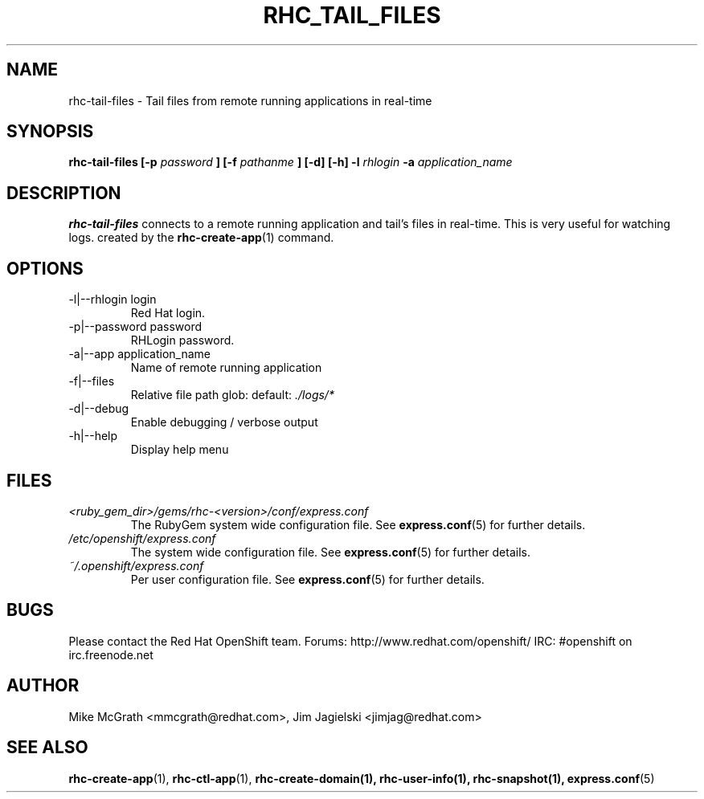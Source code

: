 .\" Process this file with
.\" groff -man -Tascii rhc-tail-files.1
.\"
.TH RHC_TAIL_FILES 1 "MAY 2011" Linux "User Manuals"
.SH NAME
rhc-tail-files \- Tail files from remote running applications in real-time
.SH SYNOPSIS
.B rhc-tail-files [-p
.I password
.B ]
.B [-f
.I pathanme
.B ] [-d] [-h]
.B -l
.I rhlogin
.B -a
.I application_name
.SH DESCRIPTION
.B rhc-tail-files
connects to a remote running application and tail's files in
real-time.  This is very useful for watching logs. created by the
.BR rhc-create-app (1)
command.
.SH OPTIONS
.IP "-l|--rhlogin login"
Red Hat login.
.IP "-p|--password password"
RHLogin password.
.IP "-a|--app application_name"
Name of remote running application
.IP "-f|--files"
Relative file path glob: default:
.I ./logs/*
.IP -d|--debug
Enable debugging / verbose output
.IP -h|--help
Display help menu
.SH FILES
.I <ruby_gem_dir>/gems/rhc-<version>/conf/express.conf
.RS
The RubyGem system wide configuration file. See
.BR express.conf (5)
for further details.
.RE
.I /etc/openshift/express.conf
.RS
The system wide configuration file. See
.BR express.conf (5)
for further details.
.RE
.I ~/.openshift/express.conf
.RS
Per user configuration file. See
.BR express.conf (5)
for further details.
.RE
.SH BUGS
Please contact the Red Hat OpenShift team.
Forums: http://www.redhat.com/openshift/
IRC: #openshift on irc.freenode.net
.SH AUTHOR
Mike McGrath <mmcgrath@redhat.com>, Jim Jagielski <jimjag@redhat.com>
.SH "SEE ALSO"
.BR rhc-create-app (1),
.BR rhc-ctl-app (1),
.BR rhc-create-domain(1),
.BR rhc-user-info(1),
.BR rhc-snapshot(1),
.BR express.conf (5)

